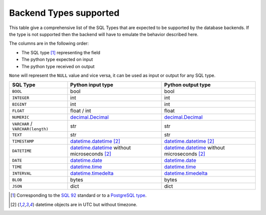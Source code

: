 .. _topics-backend_types:

Backend Types supported
=======================

This table give a comprehensive list of the SQL Types that are expected to be
supported by the database backends. If the type is not supported then the
backend will have to emulate the behavior described here.

The columns are in the following order:

* The SQL type [#]_ representing the field
* The python type expected on input
* The python type received on output

.. _`SQL 92`: https://en.wikipedia.org/wiki/SQL-92
.. _`PostgreSQL type`: https://www.postgresql.org/docs/current/static/datatype.html

``None`` will represent the ``NULL`` value and vice versa, it can be used as
input or output for any SQL type.

+----------------------+----------------------+----------------------+
| SQL Type             | Python input type    | Python output type   |
+======================+======================+======================+
| ``BOOL``             | bool                 | bool                 |
+----------------------+----------------------+----------------------+
| ``INTEGER``          | int                  | int                  |
+----------------------+----------------------+----------------------+
| ``BIGINT``           | int                  | int                  |
+----------------------+----------------------+----------------------+
| ``FLOAT``            | float / int          | float                |
+----------------------+----------------------+----------------------+
| ``NUMERIC``          | decimal.Decimal_     | decimal.Decimal_     |
+----------------------+----------------------+----------------------+
| ``VARCHAR`` /        | str                  | str                  |
| ``VARCHAR(length)``  |                      |                      |
+----------------------+----------------------+----------------------+
| ``TEXT``             | str                  | str                  |
+----------------------+----------------------+----------------------+
| ``TIMESTAMP``        | datetime.datetime_   | datetime.datetime_   |
|                      | [#utc_tz]_           | [#utc_tz]_           |
+----------------------+----------------------+----------------------+
| ``DATETIME``         | datetime.datetime_   | datetime.datetime_   |
|                      | without microseconds | without microseconds |
|                      | [#utc_tz]_           | [#utc_tz]_           |
+----------------------+----------------------+----------------------+
| ``DATE``             | datetime.date_       | datetime.date_       |
+----------------------+----------------------+----------------------+
| ``TIME``             | datetime.time_       | datetime.time_       |
+----------------------+----------------------+----------------------+
| ``INTERVAL``         | datetime.timedelta_  | datetime.timedelta_  |
+----------------------+----------------------+----------------------+
| ``BLOB``             | bytes                | bytes                |
+----------------------+----------------------+----------------------+
| ``JSON``             | dict                 | dict                 |
+----------------------+----------------------+----------------------+

.. [#] Corresponding to the `SQL 92`_ standard or to a `PostgreSQL type`_.
.. [#utc_tz] datetime objects are in UTC but without timezone.

.. _datetime.date: https://docs.python.org/library/datetime.html#date-objects
.. _datetime.datetime: https://docs.python.org/library/datetime.html#datetime-objects
.. _datetime.time: https://docs.python.org/library/datetime.html#time-objects
.. _datetime.timedelta: https://docs.python.org/library/datetime.html#timedelta-objects
.. _decimal.Decimal: https://docs.python.org/library/decimal.html#decimal-objects
